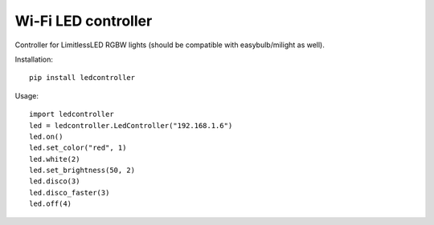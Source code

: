 Wi-Fi LED controller
====================

Controller for LimitlessLED RGBW lights (should be compatible with easybulb/milight as well).

Installation:

::

  pip install ledcontroller

Usage:

::

  import ledcontroller
  led = ledcontroller.LedController("192.168.1.6")
  led.on()
  led.set_color("red", 1)
  led.white(2)
  led.set_brightness(50, 2)
  led.disco(3)
  led.disco_faster(3)
  led.off(4)


